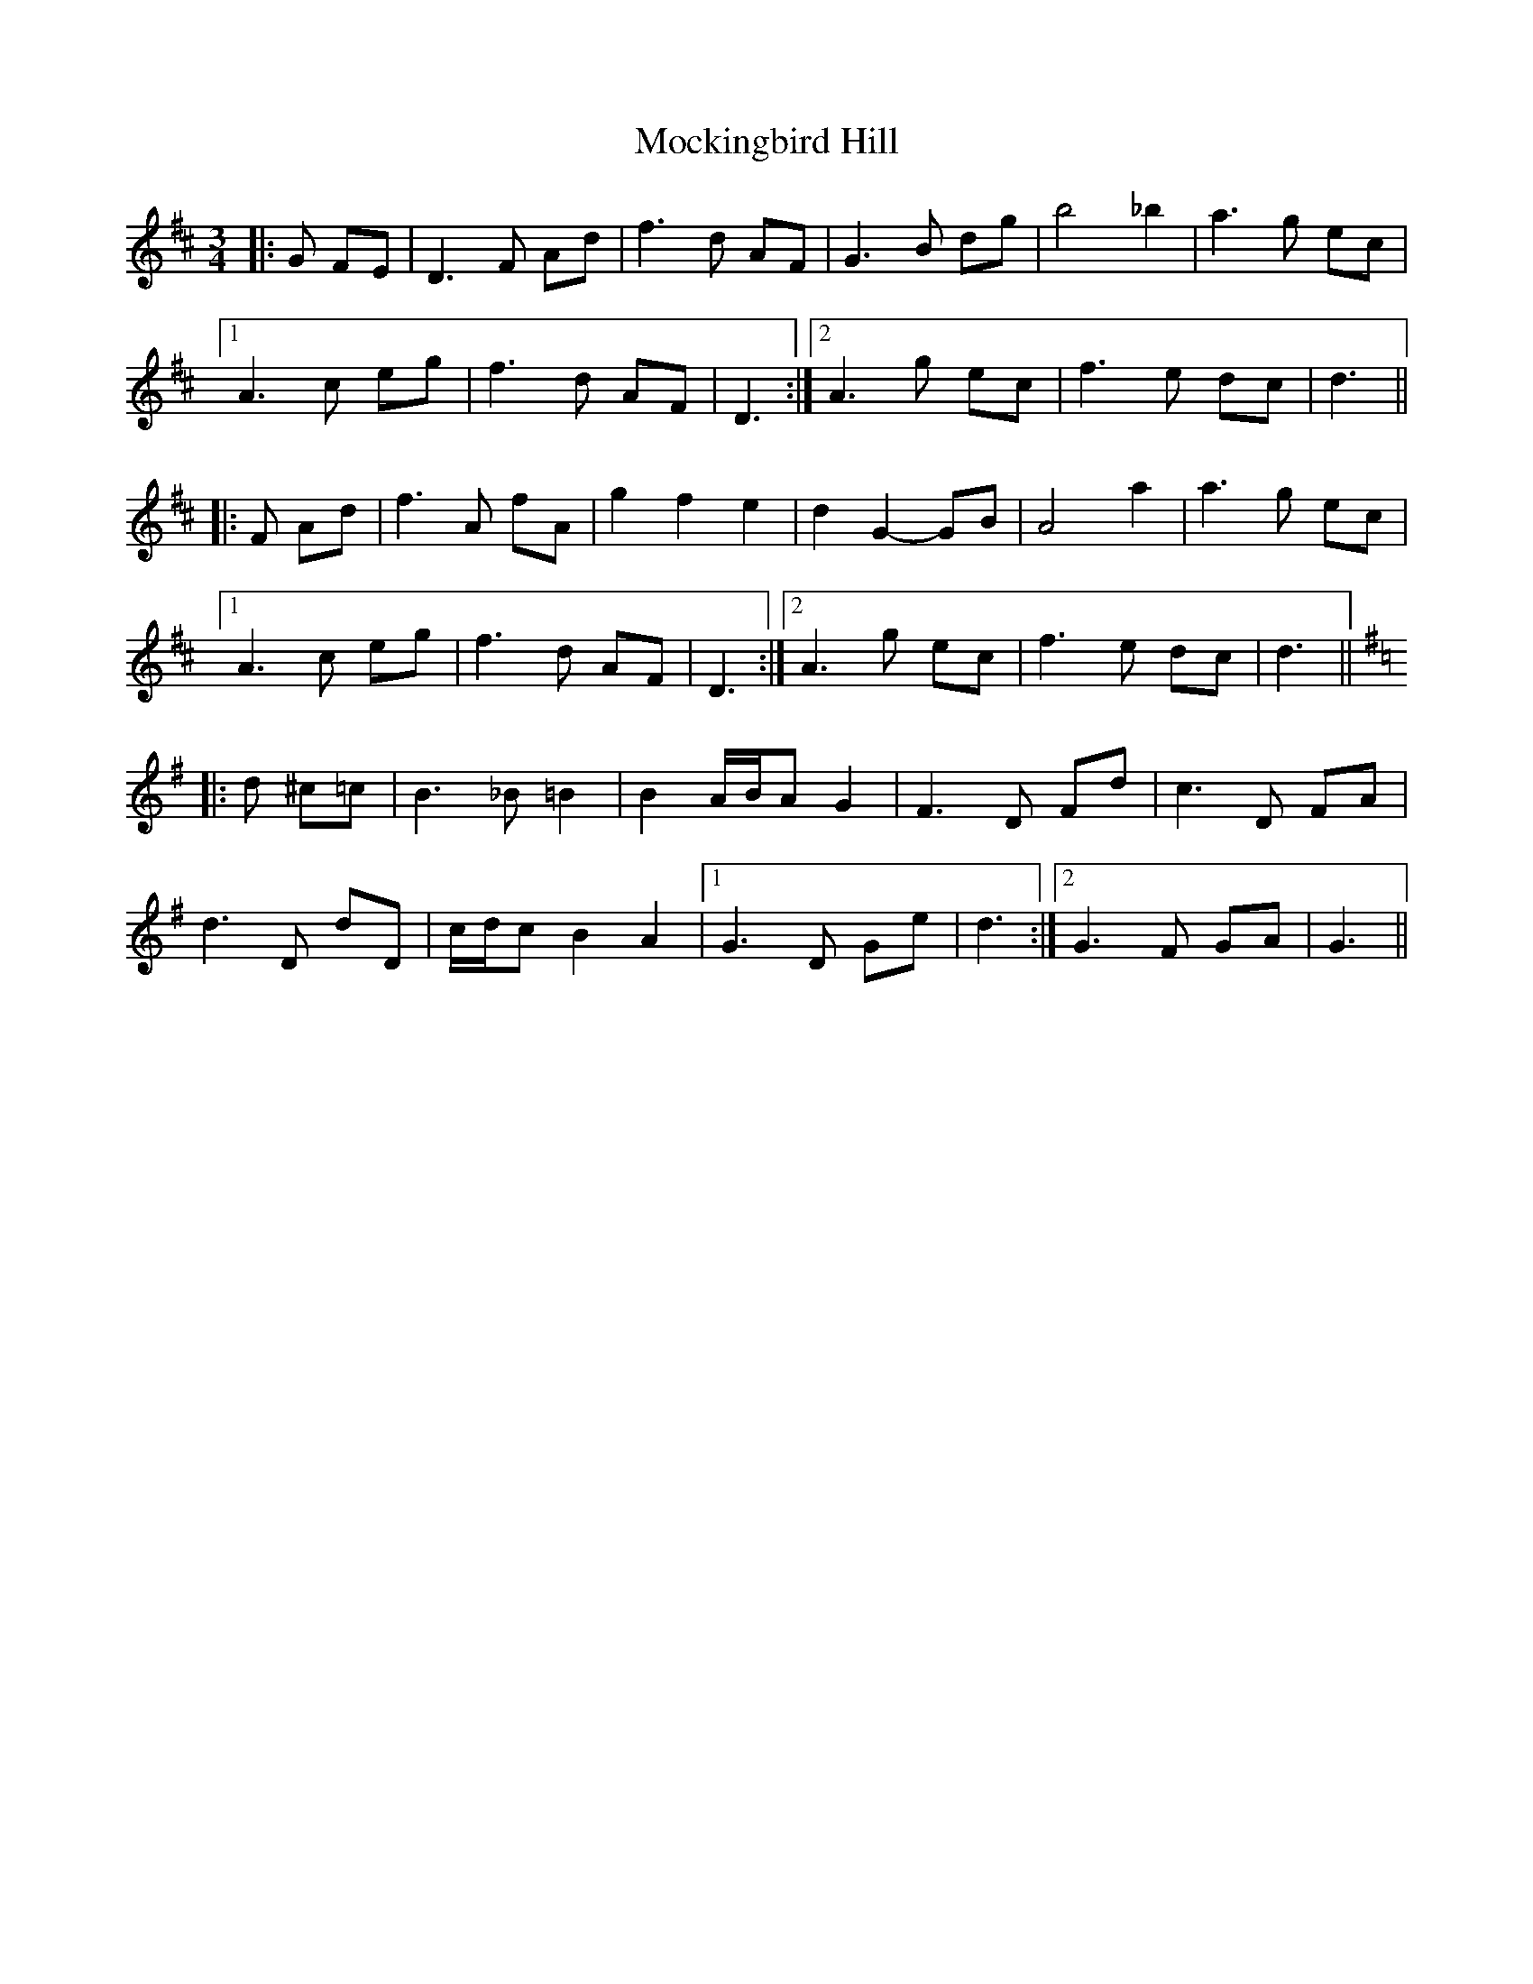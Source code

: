 X: 27393
T: Mockingbird Hill
R: waltz
M: 3/4
K: Dmajor
|:G FE|D3 F Ad|f3 d AF|G3 B dg|b4 _b2|a3 g ec|
[1 A3 c eg|f3 d AF|D3:|2 A3 g ec|f3 e dc|d3||
|:F Ad|f3 A fA|g2 f2 e2|d2 G2- GB|A4 a2|a3 g ec|
[1 A3 c eg|f3 d AF|D3:|2 A3 g ec|f3 e dc|d3||
K: G Major
|:d ^c=c|B3 _B =B2|B2 A/B/A G2|F3 D Fd|c3 D FA|
d3 D dD|c/d/c B2 A2|1 G3 D Ge|d3:|2 G3 F GA|G3||

